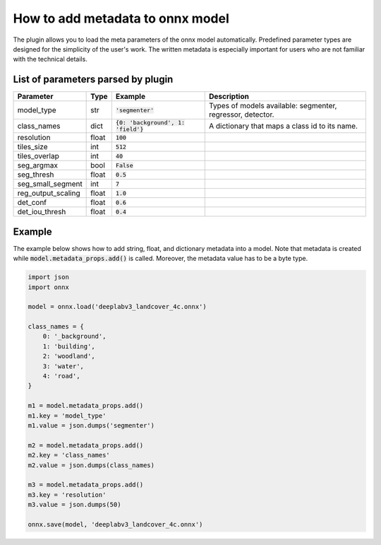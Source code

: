 How to add metadata to onnx model
=================================

The plugin allows you to load the meta parameters of the onnx model automatically. Predefined parameter types are designed for the simplicity of the user's work. The written metadata is especially important for users who are not familiar with the technical details.


====================================
List of parameters parsed by plugin
====================================

+--------------------+-------+---------------------------------------+-------------------------------------------------------------+
| Parameter          |  Type |            Example                    | Description                                                 |
+====================+=======+=======================================+=============================================================+
| model_type         |  str  |   :code:`'segmenter'`                 | Types of models available: segmenter, regressor, detector.  |
+--------------------+-------+---------------------------------------+-------------------------------------------------------------+
| class_names        |  dict | :code:`{0: 'background', 1: 'field'}` | A dictionary that maps a class id to its name.              |
+--------------------+-------+---------------------------------------+-------------------------------------------------------------+
| resolution         | float |        :code:`100`                    |                                                             |
+--------------------+-------+---------------------------------------+-------------------------------------------------------------+
| tiles_size         |  int  |        :code:`512`                    |                                                             |
+--------------------+-------+---------------------------------------+-------------------------------------------------------------+
| tiles_overlap      |  int  |         :code:`40`                    |                                                             |
+--------------------+-------+---------------------------------------+-------------------------------------------------------------+
| seg_argmax         |  bool |      :code:`False`                    |                                                             |
+--------------------+-------+---------------------------------------+-------------------------------------------------------------+
| seg_thresh         | float |       :code:`0.5`                     |                                                             |
+--------------------+-------+---------------------------------------+-------------------------------------------------------------+
| seg_small_segment  |  int  |       :code:`7`                       |                                                             |
+--------------------+-------+---------------------------------------+-------------------------------------------------------------+
| reg_output_scaling | float |       :code:`1.0`                     |                                                             |
+--------------------+-------+---------------------------------------+-------------------------------------------------------------+
| det_conf           | float |       :code:`0.6`                     |                                                             |
+--------------------+-------+---------------------------------------+-------------------------------------------------------------+
| det_iou_thresh     | float |       :code:`0.4`                     |                                                             |
+--------------------+-------+---------------------------------------+-------------------------------------------------------------+


=======
Example
=======

The example below shows how to add string, float, and dictionary metadata into a model. Note that metadata is created while :code:`model.metadata_props.add()` is called. Moreover, the metadata value has to be a byte type.

.. code-block::

    import json
    import onnx

    model = onnx.load('deeplabv3_landcover_4c.onnx')

    class_names = {
        0: '_background',
        1: 'building',
        2: 'woodland',
        3: 'water',
        4: 'road',
    }

    m1 = model.metadata_props.add()
    m1.key = 'model_type'
    m1.value = json.dumps('segmenter')

    m2 = model.metadata_props.add()
    m2.key = 'class_names'
    m2.value = json.dumps(class_names)

    m3 = model.metadata_props.add()
    m3.key = 'resolution'
    m3.value = json.dumps(50)

    onnx.save(model, 'deeplabv3_landcover_4c.onnx')
